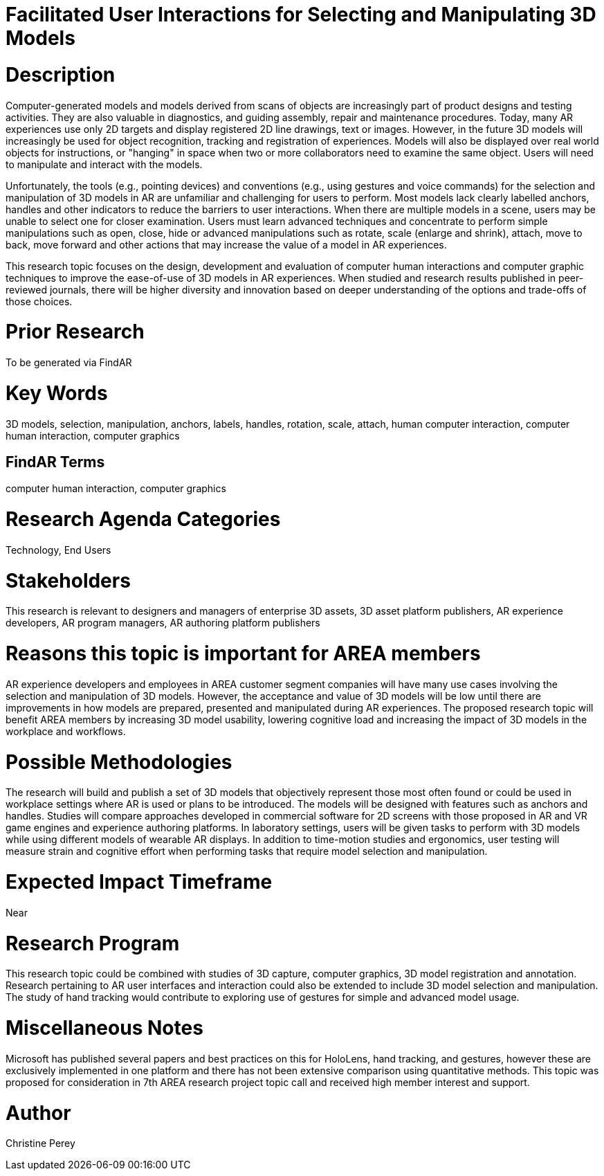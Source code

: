 [[ra-Einteraction5-modelmanipulation]]

# Facilitated User Interactions for Selecting and Manipulating 3D Models

# Description
Computer-generated models and models derived from scans of objects are increasingly part of product designs and testing activities. They are also valuable in diagnostics, and guiding assembly, repair and maintenance procedures. Today, many AR experiences use only 2D targets and display registered 2D line drawings, text or images. However, in the future 3D models will increasingly be used for object recognition, tracking and registration of experiences. Models will also be displayed over real world objects for instructions, or "hanging" in space when two or more collaborators need to examine the same object. Users will need to manipulate and interact with the models.

Unfortunately, the tools (e.g., pointing devices) and conventions (e.g., using gestures and voice commands) for the selection and manipulation of 3D models in AR are unfamiliar and challenging for users to perform. Most models lack clearly labelled anchors, handles and other indicators to reduce the barriers to user interactions. When there are multiple models in a scene, users may be unable to select one for closer examination. Users must learn advanced techniques and concentrate to perform simple manipulations such as open, close, hide or advanced manipulations such as rotate, scale (enlarge and shrink), attach, move to back, move forward and other actions that may increase the value of a model in AR experiences.

This research topic focuses on the design, development and evaluation of computer human interactions and computer graphic techniques to improve the ease-of-use of 3D models in AR experiences. When studied and research results published in peer-reviewed journals, there will be higher diversity and innovation based on deeper understanding of the options and trade-offs of those choices.

# Prior Research
To be generated via FindAR

# Key Words
3D models, selection, manipulation, anchors, labels, handles, rotation, scale, attach, human computer interaction, computer human interaction, computer graphics

## FindAR Terms
computer human interaction, computer graphics

# Research Agenda Categories
Technology, End Users

# Stakeholders
This research is relevant to designers and managers of enterprise 3D assets, 3D asset platform publishers, AR experience developers, AR program managers, AR authoring platform publishers

# Reasons this topic is important for AREA members
AR experience developers and employees in AREA customer segment companies will have many use cases involving the selection and manipulation of 3D models. However, the acceptance and value of 3D models will be low until there are improvements in how models are prepared, presented and manipulated during AR experiences. The proposed research topic will benefit AREA members by increasing 3D model usability, lowering cognitive load and increasing the impact of 3D models in the workplace and workflows.


# Possible Methodologies
The research will build and publish a set of 3D models that objectively represent those most often found or could be used in workplace settings where AR is used or plans to be introduced. The models will be designed with features such as anchors and handles. Studies will compare approaches developed in commercial software for 2D screens with those proposed in AR and VR game engines and experience authoring platforms. In laboratory settings, users will be given tasks to perform with 3D models while using different models of wearable AR displays. In addition to time-motion studies and ergonomics, user testing will measure strain and cognitive effort when performing tasks that require model selection and manipulation.

# Expected Impact Timeframe
Near

# Research Program
This research topic could be combined with studies of 3D capture, computer graphics, 3D model registration and annotation. Research pertaining to AR user interfaces and interaction could also be extended to include 3D model selection and manipulation. The study of hand tracking would contribute to exploring use of gestures for simple and advanced model usage.

# Miscellaneous Notes
Microsoft has published several papers and best practices on this for HoloLens, hand tracking, and gestures, however these are exclusively implemented in one platform and there has not been extensive comparison using quantitative methods. This topic was proposed for consideration in 7th AREA research project topic call and received high member interest and support.

# Author
Christine Perey
